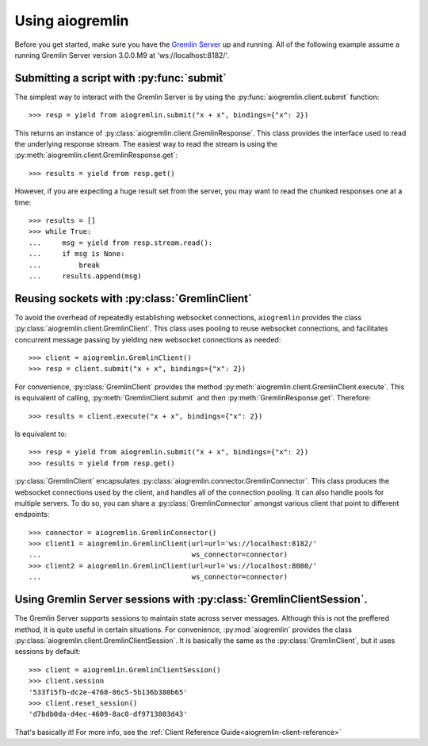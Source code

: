 Using aiogremlin
================

Before you get started, make sure you have the `Gremlin Server`_ up and running.
All of the following example assume a running Gremlin Server version 3.0.0.M9 at
'ws://localhost:8182/'.


Submitting a script with :py:func:`submit`
------------------------------------------


The simplest way to interact with the Gremlin Server is by using the
:py:func:`aiogremlin.client.submit` function::

    >>> resp = yield from aiogremlin.submit("x + x", bindings={"x": 2})

This returns an instance of :py:class:`aiogremlin.client.GremlinResponse`. This
class provides the interface used to read the underlying response stream. The
easiest way to read the stream is using the
:py:meth:`aiogremlin.client.GremlinResponse.get`::

    >>> results = yield from resp.get()

However, if you are expecting a huge result set from the server, you may want to
read the chunked responses one at a time::

    >>> results = []
    >>> while True:
    ...     msg = yield from resp.stream.read():
    ...     if msg is None:
    ...         break
    ...     results.append(msg)


.. function:: submit(gremlin, *, url='ws://localhost:8182/', bindings=None,
                     lang="gremlin-groovy", rebindings=None, op="eval",
                     processor="", timeout=None, session=None, loop=None):

    :ref:`coroutine<coroutine>`

    Submit a script to the Gremlin Server.

    :param str gremlin: Gremlin script to submit to server.

    :param str url: url for Gremlin Server (optional). 'ws://localhost:8182/'
        by default

    :param dict bindings: A mapping of bindings for Gremlin script.

    :param str lang: Language of scripts submitted to the server.
        "gremlin-groovy" by default

    :param dict rebindings: Rebind ``Graph`` and ``TraversalSource``
        objects to different variable names in the current request

    :param str op: Gremlin Server op argument. "eval" by default.

    :param str processor: Gremlin Server processor argument. "" by default.

    :param float timeout: timeout for establishing connection (optional).
        Values ``0`` or ``None`` mean no timeout

    :param str session: Session id (optional). Typically a uuid

    :param loop: :ref:`event loop<asyncio-event-loop>` If param is ``None``,
        `asyncio.get_event_loop` is used for getting default event loop
        (optional)

    :returns: :py:class:`aiogremlin.client.GremlinResponse` object


Reusing sockets with :py:class:`GremlinClient`
----------------------------------------------

To avoid the overhead of repeatedly establishing websocket connections,
``aiogremlin`` provides the class :py:class:`aiogremlin.client.GremlinClient`.
This class uses pooling to reuse websocket connections, and facilitates
concurrent message passing by yielding new websocket connections as needed::

    >>> client = aiogremlin.GremlinClient()
    >>> resp = client.submit("x + x", bindings={"x": 2})

For convenience, :py:class:`GremlinClient` provides the method
:py:meth:`aiogremlin.client.GremlinClient.execute`. This is equivalent of calling,
:py:meth:`GremlinClient.submit` and then :py:meth:`GremlinResponse.get`.
Therefore::

    >>> results = client.execute("x + x", bindings={"x": 2})

Is equivalent to::

    >>> resp = yield from aiogremlin.submit("x + x", bindings={"x": 2})
    >>> results = yield from resp.get()

:py:class:`GremlinClient` encapsulates :py:class:`aiogremlin.connector.GremlinConnector`.
This class produces the websocket connections used by the client, and handles all
of the connection pooling. It can also handle pools for multiple servers. To do
so, you can share a :py:class:`GremlinConnector` amongst various client that
point to different endpoints::

    >>> connector = aiogremlin.GremlinConnector()
    >>> client1 = aiogremlin.GremlinClient(url=url='ws://localhost:8182/'
    ...                                    ws_connector=connector)
    >>> client2 = aiogremlin.GremlinClient(url=url='ws://localhost:8080/'
    ...                                    ws_connector=connector)


.. class:: GremlinClient(self, *, url='ws://localhost:8182/', loop=None,
                         lang="gremlin-groovy", op="eval", processor="",
                         timeout=None, ws_connector=None)

    Main interface for interacting with the Gremlin Server.

    :param str url: url for Gremlin Server (optional). 'ws://localhost:8182/'
        by default

    :param loop: :ref:`event loop<asyncio-event-loop>` If param is ``None``,
        `asyncio.get_event_loop` is used for getting default event loop
        (optional)

    :param str lang: Language of scripts submitted to the server.
        "gremlin-groovy" by default

    :param str op: Gremlin Server op argument. "eval" by default

    :param str processor: Gremlin Server processor argument. "" by default

    :param float timeout: timeout for establishing connection (optional).
        Values ``0`` or ``None`` mean no timeout

    :param ws_connector: A class that implements the method :py:meth:`ws_connect`.
        Usually an instance of :py:class:`aiogremlin.connector.GremlinConnector`

.. method:: close()

   :ref:`coroutine<coroutine>` method

   Close client. If client has not been detached from underlying
   ws_connector, this coroutinemethod closes the latter as well.

.. method:: detach()

   Detach client from ws_connector. Client status is switched to closed.

.. method:: submit(gremlin, *, bindings=None, lang=None, rebindings=None,
                   op=None, processor=None, binary=True, session=None,
                   timeout=None)

   :ref:`coroutine<coroutine>` method

   Submit a script to the Gremlin Server.

   :param str gremlin: Gremlin script to submit to server.

   :param str url: url for Gremlin Server (optional). 'ws://localhost:8182/'
                   by default

   :param dict bindings: A mapping of bindings for Gremlin script.

   :param str lang: Language of scripts submitted to the server.
                    "gremlin-groovy" by default

   :param dict rebindings: Rebind ``Graph`` and ``TraversalSource``
                           objects to different variable names in the current request

   :param str op: Gremlin Server op argument. "eval" by default.

   :param str processor: Gremlin Server processor argument. "" by default.

   :param float timeout: timeout for establishing connection (optional).
                         Values ``0`` or ``None`` mean no timeout

   :param str session: Session id (optional). Typically a uuid

   :returns: :py:class:`aiogremlin.client.GremlinResponse` object

.. method:: execute(gremlin, *, bindings=None, lang=None, rebindings=None,
                    op=None, processor=None, binary=True, session=None,
                    timeout=None)

   :ref:`coroutine<coroutine>` method

   Submit a script to the Gremlin Server and get a list of the responses.

   :param str gremlin: Gremlin script to submit to server.

   :param str url: url for Gremlin Server (optional). 'ws://localhost:8182/'
                   by default

   :param dict bindings: A mapping of bindings for Gremlin script.

   :param str lang: Language of scripts submitted to the server.
                    "gremlin-groovy" by default

   :param dict rebindings: Rebind ``Graph`` and ``TraversalSource``
                           objects to different variable names in the current
                           request

   :param str op: Gremlin Server op argument. "eval" by default.

   :param str processor: Gremlin Server processor argument. "" by default.

   :param float timeout: timeout for establishing connection (optional).
                         Values ``0`` or ``None`` mean no timeout

   :param str session: Session id (optional). Typically a uuid

   :returns: :py:class:`list` of :py:class:`aiogremlin.subprotocol.Message`


Using Gremlin Server sessions with :py:class:`GremlinClientSession`.
--------------------------------------------------------------------

The Gremlin Server supports sessions to maintain state across server
messages. Although this is not the preffered method, it is quite useful in
certain situations. For convenience, :py:mod:`aiogremlin` provides the class
:py:class:`aiogremlin.client.GremlinClientSession`. It is basically the
same as the :py:class:`GremlinClient`, but it uses sessions by default::

    >>> client = aiogremlin.GremlinClientSession()
    >>> client.session
    '533f15fb-dc2e-4768-86c5-5b136b380b65'
    >>> client.reset_session()
    'd7bdb0da-d4ec-4609-8ac0-df9713803d43'

That's basically it! For more info, see the
:ref:`Client Reference Guide<aiogremlin-client-reference>`










.. _Gremlin Server: http://tinkerpop.incubator.apache.org/
